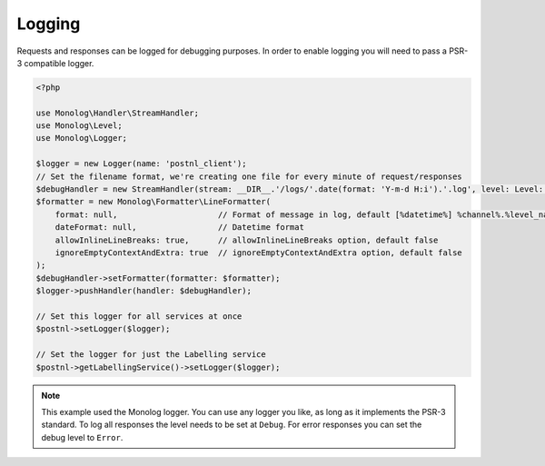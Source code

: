 .. _logging:

*******
Logging
*******

Requests and responses can be logged for debugging purposes.
In order to enable logging you will need to pass a PSR-3 compatible logger.

.. code-block:: php

    <?php

    use Monolog\Handler\StreamHandler;
    use Monolog\Level;
    use Monolog\Logger;

    $logger = new Logger(name: 'postnl_client');
    // Set the filename format, we're creating one file for every minute of request/responses
    $debugHandler = new StreamHandler(stream: __DIR__.'/logs/'.date(format: 'Y-m-d H:i').'.log', level: Level::Debug);
    $formatter = new Monolog\Formatter\LineFormatter(
        format: null,                     // Format of message in log, default [%datetime%] %channel%.%level_name%: %message% %context% %extra%\n
        dateFormat: null,                 // Datetime format
        allowInlineLineBreaks: true,      // allowInlineLineBreaks option, default false
        ignoreEmptyContextAndExtra: true  // ignoreEmptyContextAndExtra option, default false
    );
    $debugHandler->setFormatter(formatter: $formatter);
    $logger->pushHandler(handler: $debugHandler);

    // Set this logger for all services at once
    $postnl->setLogger($logger);

    // Set the logger for just the Labelling service
    $postnl->getLabellingService()->setLogger($logger);

.. note::

     This example used the Monolog logger. You can use any logger you like, as long as it implements the PSR-3 standard.
     To log all responses the level needs to be set at ``Debug``.
     For error responses you can set the debug level to ``Error``.
